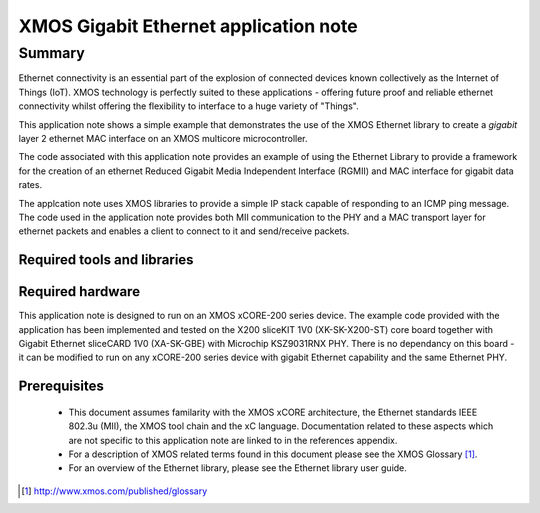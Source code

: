 XMOS Gigabit Ethernet application note
======================================

.. version:: 1.0.2b

Summary
-------

Ethernet connectivity is an essential part of the explosion of connected devices known collectively as the Internet of Things (IoT).  XMOS technology is perfectly suited to these applications - offering future proof and reliable ethernet connectivity whilst offering the flexibility to interface to a huge variety of "Things".

This application note shows a simple example that demonstrates the use
of the XMOS Ethernet library to create a *gigabit* layer 2 ethernet MAC
interface on an XMOS multicore microcontroller.

The code associated with this application note provides an example of
using the Ethernet Library to provide a framework for the creation of an
ethernet Reduced Gigabit Media Independent Interface (RGMII) and
MAC interface for gigabit data rates.

The applcation note uses XMOS libraries to provide a simple IP stack
capable of responding to an ICMP ping message. The code used in the
application note provides both MII communication to the PHY and a MAC
transport layer for ethernet packets and enables a client to connect
to it and send/receive packets.

Required tools and libraries
............................

.. appdeps::

Required hardware
.................

This application note is designed to run on an XMOS xCORE-200 series device.
The example code provided with the application has been implemented
and tested on the X200 sliceKIT 1V0 (XK-SK-X200-ST) core board together
with Gigabit Ethernet sliceCARD 1V0 (XA-SK-GBE) with Microchip KSZ9031RNX
PHY. There is no dependancy on this board - it can be modified to run on
any xCORE-200 series device with gigabit Ethernet capability and the same
Ethernet PHY.

Prerequisites
..............
 * This document assumes familarity with the XMOS xCORE architecture,
   the Ethernet standards IEEE 802.3u (MII), the XMOS tool chain and
   the xC language. Documentation related to these aspects which are
   not specific to this application note are linked to in the
   references appendix.

 * For a description of XMOS related terms found in this document
   please see the XMOS Glossary [#]_.

 * For an overview of the Ethernet library, please see the Ethernet
   library user guide.

.. [#] http://www.xmos.com/published/glossary


